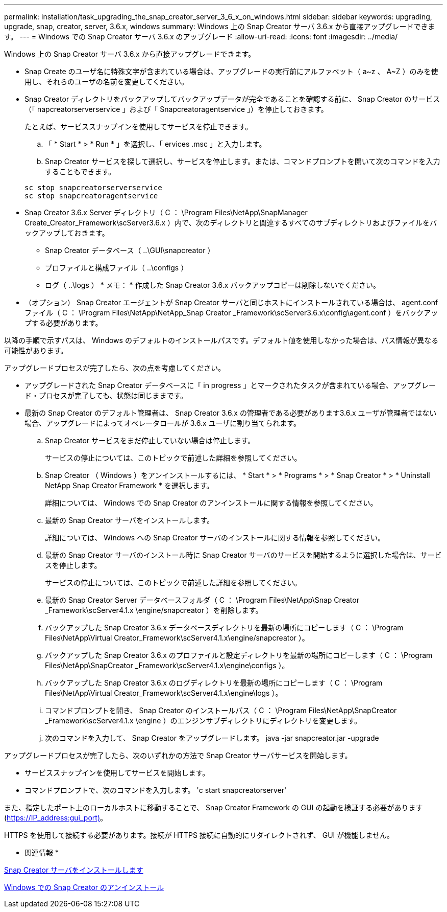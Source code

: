 ---
permalink: installation/task_upgrading_the_snap_creator_server_3_6_x_on_windows.html 
sidebar: sidebar 
keywords: upgrading, upgrade, snap, creator, server, 3.6.x, windows 
summary: Windows 上の Snap Creator サーバ 3.6.x から直接アップグレードできます。 
---
= Windows での Snap Creator サーバ 3.6.x のアップグレード
:allow-uri-read: 
:icons: font
:imagesdir: ../media/


[role="lead"]
Windows 上の Snap Creator サーバ 3.6.x から直接アップグレードできます。

* Snap Create のユーザ名に特殊文字が含まれている場合は、アップグレードの実行前にアルファベット（ a~z 、 A~Z ）のみを使用し、それらのユーザの名前を変更してください。
* Snap Creator ディレクトリをバックアップしてバックアップデータが完全であることを確認する前に、 Snap Creator のサービス（「 napcreatorserverservice 」および「 Snapcreatoragentservice 」）を停止しておきます。
+
たとえば、サービススナップインを使用してサービスを停止できます。

+
.. 「 * Start * > * Run * 」を選択し、「 ervices .msc 」と入力します。
.. Snap Creator サービスを探して選択し、サービスを停止します。または、コマンドプロンプトを開いて次のコマンドを入力することもできます。


+
[listing]
----
sc stop snapcreatorserverservice
sc stop snapcreatoragentservice
----
* Snap Creator 3.6.x Server ディレクトリ（ C ： \Program Files\NetApp\SnapManager Create_Creator_Framework\scServer3.6.x ）内で、次のディレクトリと関連するすべてのサブディレクトリおよびファイルをバックアップしておきます。
+
** Snap Creator データベース（ ..\GUI\snapcreator ）
** プロファイルと構成ファイル（ ..\configs ）
** ログ（ ..\logs ） * メモ： * 作成した Snap Creator 3.6.x バックアップコピーは削除しないでください。


* （オプション） Snap Creator エージェントが Snap Creator サーバと同じホストにインストールされている場合は、 agent.conf ファイル（ C ： \Program Files\NetApp\NetApp_Snap Creator _Framework\scServer3.6.x\config\agent.conf ）をバックアップする必要があります。


以降の手順で示すパスは、 Windows のデフォルトのインストールパスです。デフォルト値を使用しなかった場合は、パス情報が異なる可能性があります。

アップグレードプロセスが完了したら、次の点を考慮してください。

* アップグレードされた Snap Creator データベースに「 in progress 」とマークされたタスクが含まれている場合、アップグレード・プロセスが完了しても、状態は同じままです。
* 最新の Snap Creator のデフォルト管理者は、 Snap Creator 3.6.x の管理者である必要があります3.6.x ユーザが管理者ではない場合、アップグレードによってオペレータロールが 3.6.x ユーザに割り当てられます。
+
.. Snap Creator サービスをまだ停止していない場合は停止します。
+
サービスの停止については、このトピックで前述した詳細を参照してください。

.. Snap Creator （ Windows ）をアンインストールするには、 * Start * > * Programs * > * Snap Creator * > * Uninstall NetApp Snap Creator Framework * を選択します。
+
詳細については、 Windows での Snap Creator のアンインストールに関する情報を参照してください。

.. 最新の Snap Creator サーバをインストールします。
+
詳細については、 Windows への Snap Creator サーバのインストールに関する情報を参照してください。

.. 最新の Snap Creator サーバのインストール時に Snap Creator サーバのサービスを開始するように選択した場合は、サービスを停止します。
+
サービスの停止については、このトピックで前述した詳細を参照してください。

.. 最新の Snap Creator Server データベースフォルダ（ C ： \Program Files\NetApp\Snap Creator _Framework\scServer4.1.x \engine/snapcreator ）を削除します。
.. バックアップした Snap Creator 3.6.x データベースディレクトリを最新の場所にコピーします（ C ： \Program Files\NetApp\Virtual Creator_Framework\scServer4.1.x\engine/snapcreator ）。
.. バックアップした Snap Creator 3.6.x のプロファイルと設定ディレクトリを最新の場所にコピーします（ C ： \Program Files\NetApp\SnapCreator _Framework\scServer4.1.x\engine\configs ）。
.. バックアップした Snap Creator 3.6.x のログディレクトリを最新の場所にコピーします（ C ： \Program Files\NetApp\Virtual Creator_Framework\scServer4.1.x\engine\logs ）。
.. コマンドプロンプトを開き、 Snap Creator のインストールパス（ C ： \Program Files\NetApp\SnapCreator _Framework\scServer4.1.x \engine ）のエンジンサブディレクトリにディレクトリを変更します。
.. 次のコマンドを入力して、 Snap Creator をアップグレードします。 java -jar snapcreator.jar -upgrade




アップグレードプロセスが完了したら、次のいずれかの方法で Snap Creator サーバサービスを開始します。

* サービススナップインを使用してサービスを開始します。
* コマンドプロンプトで、次のコマンドを入力します。 'c start snapcreatorserver'


また、指定したポート上のローカルホストに移動することで、 Snap Creator Framework の GUI の起動を検証する必要があります (https://IP_address:gui_port)[]。

HTTPS を使用して接続する必要があります。接続が HTTPS 接続に自動的にリダイレクトされず、 GUI が機能しません。

* 関連情報 *

xref:concept_installing_the_snap_creator_server.adoc[Snap Creator サーバをインストールします]

xref:task_uninstalling_snap_creator_on_windows.adoc[Windows での Snap Creator のアンインストール]
